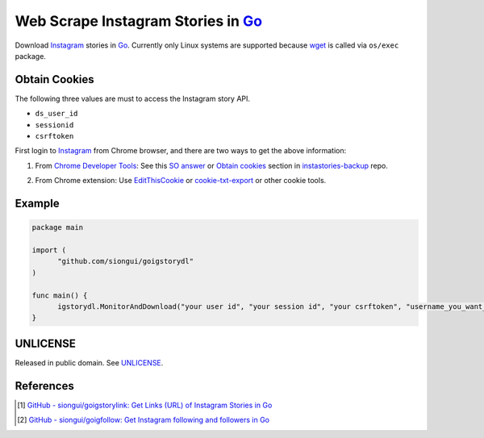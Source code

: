 ===================================
Web Scrape Instagram Stories in Go_
===================================

.. image:: https://img.shields.io/badge/Language-Go-blue.svg
   :target: https://golang.org/

.. image:: https://godoc.org/github.com/siongui/goigstorydl?status.png
   :target: https://godoc.org/github.com/siongui/goigstorydl

.. image:: https://api.travis-ci.org/siongui/goigstorydl.png?branch=master
   :target: https://travis-ci.org/siongui/goigstorydl

.. image:: https://goreportcard.com/badge/github.com/siongui/goigstorydl
   :target: https://goreportcard.com/report/github.com/siongui/goigstorydl

.. image:: https://img.shields.io/badge/license-Unlicense-blue.svg
   :target: https://raw.githubusercontent.com/siongui/goigstorydl/master/UNLICENSE

.. image:: https://img.shields.io/badge/Status-Beta-brightgreen.svg

.. image:: https://img.shields.io/twitter/url/https/github.com/siongui/goigstorydl.svg?style=social
   :target: https://twitter.com/intent/tweet?text=Wow:&url=%5Bobject%20Object%5D


Download Instagram_ stories in Go_. Currently only Linux systems are supported
because wget_ is called via ``os/exec`` package.


Obtain Cookies
++++++++++++++

The following three values are must to access the Instagram story API.

- ``ds_user_id``
- ``sessionid``
- ``csrftoken``

First login to Instagram_ from Chrome browser, and there are two ways to get the
above information:

1. From `Chrome Developer Tools`_: See this `SO answer`_ or `Obtain cookies`_
   section in `instastories-backup`_ repo.

.. image:: https://i.stack.imgur.com/psJLZ.png
   :align: center
   :alt: ds_user_id sessionid csrftoken

2. From Chrome extension: Use EditThisCookie_ or `cookie-txt-export`_ or other
   cookie tools.


Example
+++++++

.. code-block:: go

  package main

  import (
  	"github.com/siongui/goigstorydl"
  )

  func main() {
  	igstorydl.MonitorAndDownload("your user id", "your session id", "your csrftoken", "username_you_want_to_scrape") //leave the last argument blank if you want to download stories of every user you follow
  }


UNLICENSE
+++++++++

Released in public domain. See UNLICENSE_.


References
++++++++++

.. [1] `GitHub - siongui/goigstorylink: Get Links (URL) of Instagram Stories in Go <https://github.com/siongui/goigstorylink>`_
.. [2] `GitHub - siongui/goigfollow: Get Instagram following and followers in Go <https://github.com/siongui/goigfollow>`_

.. _Go: https://golang.org/
.. _UNLICENSE: http://unlicense.org/
.. _Web Scrape: https://www.google.com/search?q=Web+Scrape
.. _EditThisCookie: https://www.google.com/search?q=EditThisCookie
.. _cookie-txt-export: https://github.com/siongui/cookie-txt-export.go
.. _Obtain cookies: https://github.com/hoschiCZ/instastories-backup#obtain-cookies
.. _instastories-backup: https://github.com/hoschiCZ/instastories-backup
.. _Chrome Developer Tools: https://developer.chrome.com/devtools
.. _SO answer: https://stackoverflow.com/a/44773079
.. _Instagram: https://www.instagram.com/
.. _wget: https://www.gnu.org/software/wget/
